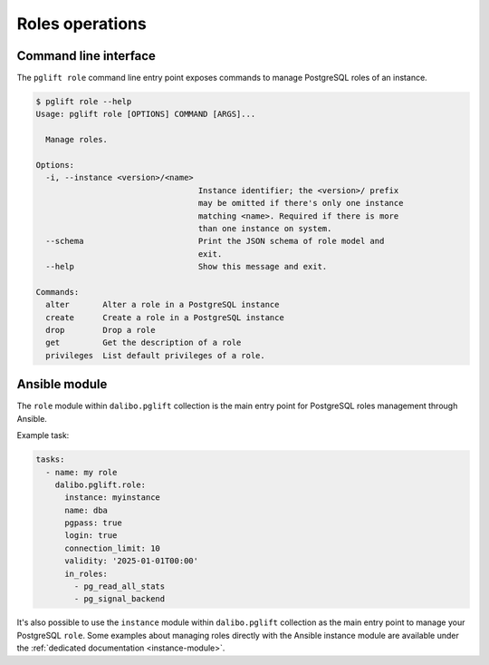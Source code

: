 Roles operations
================

Command line interface
----------------------

The ``pglift role`` command line entry point exposes commands to
manage PostgreSQL roles of an instance.

.. code-block:: console

    $ pglift role --help
    Usage: pglift role [OPTIONS] COMMAND [ARGS]...

      Manage roles.

    Options:
      -i, --instance <version>/<name>
                                      Instance identifier; the <version>/ prefix
                                      may be omitted if there's only one instance
                                      matching <name>. Required if there is more
                                      than one instance on system.
      --schema                        Print the JSON schema of role model and
                                      exit.
      --help                          Show this message and exit.

    Commands:
      alter       Alter a role in a PostgreSQL instance
      create      Create a role in a PostgreSQL instance
      drop        Drop a role
      get         Get the description of a role
      privileges  List default privileges of a role.

Ansible module
--------------

The ``role`` module within ``dalibo.pglift`` collection is the main entry
point for PostgreSQL roles management through Ansible.

Example task:

.. code-block:: yaml

    tasks:
      - name: my role
        dalibo.pglift.role:
          instance: myinstance
          name: dba
          pgpass: true
          login: true
          connection_limit: 10
          validity: '2025-01-01T00:00'
          in_roles:
            - pg_read_all_stats
            - pg_signal_backend

It's also possible to use the ``instance`` module within ``dalibo.pglift``
collection as the main entry point to manage your PostgreSQL ``role``. Some
examples about managing roles directly with the Ansible instance module are
available under the :ref:`dedicated documentation <instance-module>`.
